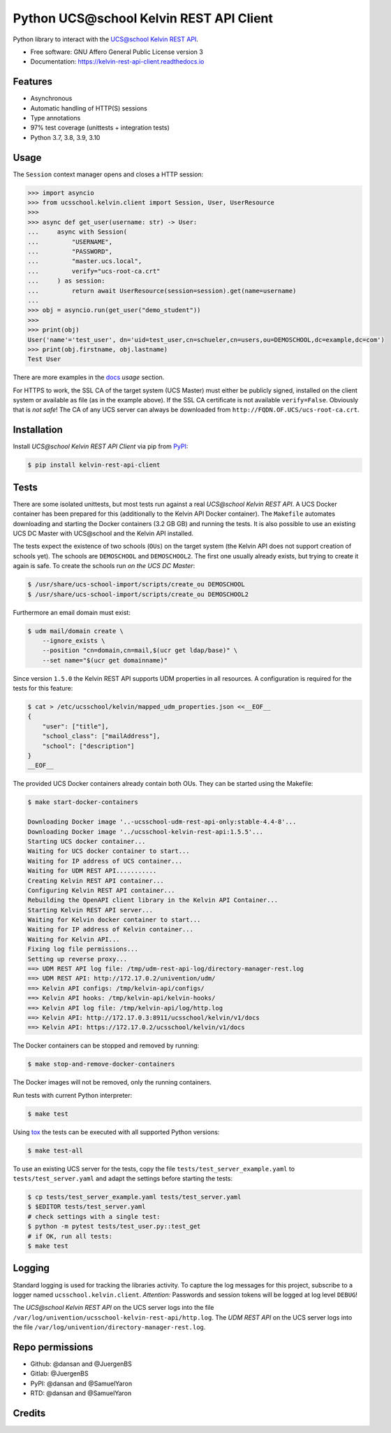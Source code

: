 =========================================
Python UCS\@school Kelvin REST API Client
=========================================

|python| |license| |code style| |bandit| |codecov| |docspassing| |travisci| |gh Code Linting| |gh Integration tests|

Python library to interact with the `UCS\@school Kelvin REST API`_.

* Free software: GNU Affero General Public License version 3
* Documentation: https://kelvin-rest-api-client.readthedocs.io


Features
--------

* Asynchronous
* Automatic handling of HTTP(S) sessions
* Type annotations
* 97% test coverage (unittests + integration tests)
* Python 3.7, 3.8, 3.9, 3.10


Usage
-----

The ``Session`` context manager opens and closes a HTTP session:

.. code-block:: python

    >>> import asyncio
    >>> from ucsschool.kelvin.client import Session, User, UserResource
    >>>
    >>> async def get_user(username: str) -> User:
    ...     async with Session(
    ...         "USERNAME",
    ...         "PASSWORD",
    ...         "master.ucs.local",
    ...         verify="ucs-root-ca.crt"
    ...     ) as session:
    ...         return await UserResource(session=session).get(name=username)
    ...
    >>> obj = asyncio.run(get_user("demo_student"))
    >>>
    >>> print(obj)
    User('name'='test_user', dn='uid=test_user,cn=schueler,cn=users,ou=DEMOSCHOOL,dc=example,dc=com')
    >>> print(obj.firstname, obj.lastname)
    Test User

There are more examples in the `docs`_ *usage* section.

For HTTPS to work, the SSL CA of the target system (UCS Master) must either be publicly signed, installed on the client system or available as file (as in the example above).
If the SSL CA certificate is not available ``verify=False``.
Obviously that is *not safe*! The CA of any UCS server can always be downloaded from ``http://FQDN.OF.UCS/ucs-root-ca.crt``.


Installation
------------

Install *UCS\@school Kelvin REST API Client* via pip from `PyPI`_:

.. code-block:: console

    $ pip install kelvin-rest-api-client


Tests
-----

There are some isolated unittests, but most tests run against a real *UCS\@school Kelvin REST API*.
A UCS Docker container has been prepared for this (additionally to the Kelvin API Docker container).
The ``Makefile`` automates downloading and starting the Docker containers (3.2 GB GB) and running the tests.
It is also possible to use an existing UCS DC Master with UCS\@school and the Kelvin API installed.

The tests expect the existence of two schools (``OUs``) on the target system (the Kelvin API does not support creation of schools yet).
The schools are ``DEMOSCHOOL`` and ``DEMOSCHOOL2``.
The first one usually already exists, but trying to create it again is safe.
To create the schools run *on the UCS DC Master*:

.. code-block:: console

    $ /usr/share/ucs-school-import/scripts/create_ou DEMOSCHOOL
    $ /usr/share/ucs-school-import/scripts/create_ou DEMOSCHOOL2

Furthermore an email domain must exist:

.. code-block:: console

    $ udm mail/domain create \
        --ignore_exists \
        --position "cn=domain,cn=mail,$(ucr get ldap/base)" \
        --set name="$(ucr get domainname)"

Since version ``1.5.0`` the Kelvin REST API supports UDM properties in all resources. A configuration is required for the tests for this feature:

.. code-block:: console

    $ cat > /etc/ucsschool/kelvin/mapped_udm_properties.json <<__EOF__
    {
        "user": ["title"],
        "school_class": ["mailAddress"],
        "school": ["description"]
    }
    __EOF__

The provided UCS Docker containers already contain both OUs.
They can be started using the Makefile:

.. code-block:: console

    $ make start-docker-containers

    Downloading Docker image '..-ucsschool-udm-rest-api-only:stable-4.4-8'...
    Downloading Docker image '../ucsschool-kelvin-rest-api:1.5.5'...
    Starting UCS docker container...
    Waiting for UCS docker container to start...
    Waiting for IP address of UCS container...
    Waiting for UDM REST API...........
    Creating Kelvin REST API container...
    Configuring Kelvin REST API container...
    Rebuilding the OpenAPI client library in the Kelvin API Container...
    Starting Kelvin REST API server...
    Waiting for Kelvin docker container to start...
    Waiting for IP address of Kelvin container...
    Waiting for Kelvin API...
    Fixing log file permissions...
    Setting up reverse proxy...
    ==> UDM REST API log file: /tmp/udm-rest-api-log/directory-manager-rest.log
    ==> UDM REST API: http://172.17.0.2/univention/udm/
    ==> Kelvin API configs: /tmp/kelvin-api/configs/
    ==> Kelvin API hooks: /tmp/kelvin-api/kelvin-hooks/
    ==> Kelvin API log file: /tmp/kelvin-api/log/http.log
    ==> Kelvin API: http://172.17.0.3:8911/ucsschool/kelvin/v1/docs
    ==> Kelvin API: https://172.17.0.2/ucsschool/kelvin/v1/docs

The Docker containers can be stopped and removed by running:

.. code-block:: console

    $ make stop-and-remove-docker-containers

The Docker images will not be removed, only the running containers.

Run tests with current Python interpreter:

.. code-block:: console

    $ make test

Using `tox`_ the tests can be executed with all supported Python versions:

.. code-block:: console

    $ make test-all

To use an existing UCS server for the tests, copy the file ``tests/test_server_example.yaml`` to ``tests/test_server.yaml`` and adapt the settings before starting the tests:

.. code-block:: console

    $ cp tests/test_server_example.yaml tests/test_server.yaml
    $ $EDITOR tests/test_server.yaml
    # check settings with a single test:
    $ python -m pytest tests/test_user.py::test_get
    # if OK, run all tests:
    $ make test


Logging
-------

Standard logging is used for tracking the libraries activity.
To capture the log messages for this project, subscribe to a logger named ``ucsschool.kelvin.client``.
*Attention:* Passwords and session tokens will be logged at log level ``DEBUG``!

The *UCS\@school Kelvin REST API* on the UCS server logs into the file ``/var/log/univention/ucsschool-kelvin-rest-api/http.log``.
The *UDM REST API* on the UCS server logs into the file ``/var/log/univention/directory-manager-rest.log``.

Repo permissions
----------------
* Github: @dansan and @JuergenBS
* Gitlab: @JuergenBS
* PyPI: @dansan and @SamuelYaron
* RTD: @dansan and @SamuelYaron

Credits
-------

.. _`UCS\@school Kelvin REST API`: https://docs.software-univention.de/ucsschool-kelvin-rest-api/
.. _`tox`: http://tox.readthedocs.org/
.. _`docs`: https://kelvin-rest-api-client.readthedocs.io
.. _`PyPI`: https://pypi.org/project/kelvin-rest-api-client/
.. |license| image:: https://img.shields.io/badge/License-AGPL%20v3-orange.svg
    :alt: GNU AGPL V3 license
    :target: https://www.gnu.org/licenses/agpl-3.0
.. |python| image:: https://img.shields.io/badge/python-3.7+-blue.svg
    :alt: Python 3.7+
    :target: https://www.python.org/
.. |code style| image:: https://img.shields.io/badge/code%20style-black-000000.svg
    :alt: Code style: black
    :target: https://github.com/psf/black
.. |codecov| image:: https://codecov.io/gh/univention/kelvin-rest-api-client/branch/master/graph/badge.svg
    :alt: Code coverage
    :target: https://codecov.io/gh/univention/kelvin-rest-api-client
.. |docspassing| image:: https://readthedocs.org/projects/kelvin-rest-api-client/badge/?version=latest
    :alt: Documentation Status
    :target: https://kelvin-rest-api-client.readthedocs.io/en/latest/?badge=latest
.. |travisci| image:: https://travis-ci.com/univention/kelvin-rest-api-client.svg?branch=master
    :target: https://app.travis-ci.com/github/univention/kelvin-rest-api-client
.. |bandit| image:: https://img.shields.io/badge/security-bandit-yellow.svg
    :alt: Security: bandit
    :target: https://github.com/PyCQA/bandit
.. |gh Code Linting| image:: https://github.com/univention/kelvin-rest-api-client/workflows/Code%20Linting/badge.svg
    :target: https://github.com/univention/kelvin-rest-api-client/actions?query=workflow%3A%22Code+Linting%22
.. |gh Integration tests| image:: https://github.com/univention/kelvin-rest-api-client/workflows/Integration%20tests/badge.svg
    :target: https://github.com/univention/kelvin-rest-api-client/actions?query=workflow%3A%22Integration+tests%22
